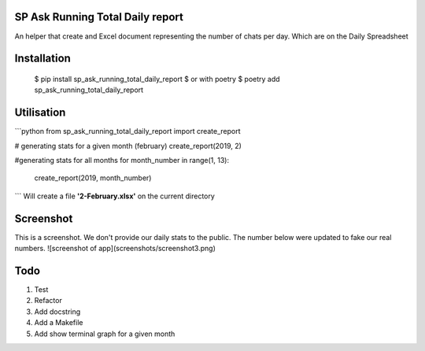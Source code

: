 ================================
SP Ask Running Total Daily report
================================
An helper that create and Excel document representing the number of chats per day. Which are on the Daily Spreadsheet

==============
Installation
==============

    $ pip install sp_ask_running_total_daily_report
    $ or with poetry
    $ poetry add sp_ask_running_total_daily_report

==============
Utilisation
==============
```python
from sp_ask_running_total_daily_report import create_report

# generating stats for a given month (february)
create_report(2019, 2)

#generating stats for all months
for month_number in range(1, 13):
    create_report(2019, month_number)
```
Will create a file **'2-February.xlsx'** on the current directory

==============
Screenshot
==============
This is a screenshot. We don't provide our daily stats to the public. The number below were updated to fake our real numbers.
![screenshot of app](screenshots/screenshot3.png)

=========
Todo
=========
1.  Test
2.  Refactor
3.  Add docstring
4.  Add a Makefile
5.  Add show terminal graph for a given month
